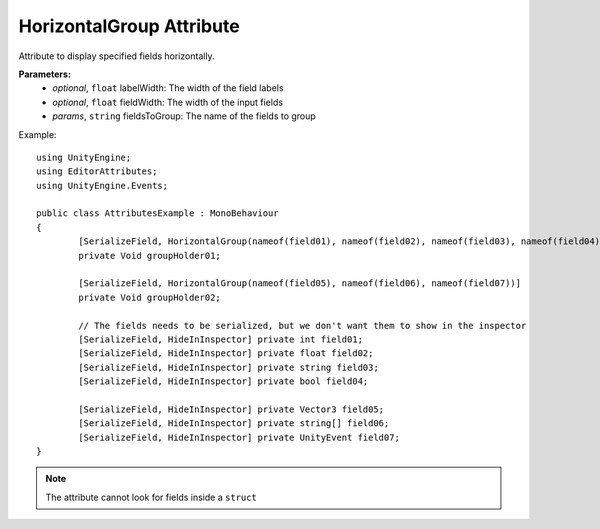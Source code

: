 HorizontalGroup Attribute
=========================

Attribute to display specified fields horizontally.

**Parameters:**
	- `optional`, ``float`` labelWidth: The width of the field labels
	- `optional`, ``float`` fieldWidth: The width of the input fields
	- `params`, ``string`` fieldsToGroup: The name of the fields to group

Example::
	
	using UnityEngine;
	using EditorAttributes;
	using UnityEngine.Events;
	
	public class AttributesExample : MonoBehaviour
	{
		[SerializeField, HorizontalGroup(nameof(field01), nameof(field02), nameof(field03), nameof(field04))] 
		private Void groupHolder01;
	
		[SerializeField, HorizontalGroup(nameof(field05), nameof(field06), nameof(field07))]
		private Void groupHolder02;
	
		// The fields needs to be serialized, but we don't want them to show in the inspector
		[SerializeField, HideInInspector] private int field01;
		[SerializeField, HideInInspector] private float field02;
		[SerializeField, HideInInspector] private string field03;
		[SerializeField, HideInInspector] private bool field04;
	
		[SerializeField, HideInInspector] private Vector3 field05;
		[SerializeField, HideInInspector] private string[] field06;
		[SerializeField, HideInInspector] private UnityEvent field07;
	}

.. image:: ../Images/HorizontalGroup01.png

.. note::
	The attribute cannot look for fields inside a ``struct``
